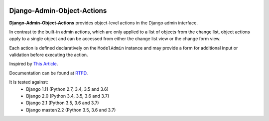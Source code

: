 |Build Status| |PyPI Version| |PyPI License| |Python Versions| |Django Versions| |Read the Docs|

Django-Admin-Object-Actions
===========================

**Django-Admin-Object-Actions** provides object-level actions in the Django
admin interface.

In contrast to the built-in admin actions, which are only applied to a list of
objects from the change list, object actions apply to a single object and can be
accessed from either the change list view or the change form view.

Each action is defined declaratively on the ``ModelAdmin`` instance and may
provide a form for additional input or validation before executing the action.

Inspired by `This Article <https://medium.com/@hakibenita/how-to-add-custom-action-buttons-to-django-admin-8d266f5b0d41>`_.

Documentation can be found at `RTFD <http://django-admin-object-actions.readthedocs.io/>`_.

It is tested against:
 * Django 1.11 (Python 2.7, 3.4, 3.5 and 3.6)
 * Django 2.0 (Python 3.4, 3.5, 3.6 and 3.7)
 * Django 2.1 (Python 3.5, 3.6 and 3.7)
 * Django master/2.2 (Python 3.5, 3.6 and 3.7)

.. |Build Status| image:: http://img.shields.io/travis/ninemoreminutes/django-admin-object-actions.svg
   :target: https://travis-ci.org/ninemoreminutes/django-admin-object-actions
.. |PyPI Version| image:: https://img.shields.io/pypi/v/django-admin-object-actions.svg
   :target: https://pypi.org/project/django-admin-object-actions/
.. |PyPI License| image:: https://img.shields.io/pypi/l/django-admin-object-actions.svg
   :target: https://pypi.org/project/django-admin-object-actions/
.. |Python Versions| image:: https://img.shields.io/pypi/pyversions/django-admin-object-actions.svg
   :target: https://pypi.org/project/django-admin-object-actions/
.. |Django Versions| image:: https://img.shields.io/pypi/djversions/django-admin-object-actions.svg
   :target: https://pypi.org/project/django-admin-object-actions/
.. |Read the Docs| image:: https://img.shields.io/readthedocs/django-admin-object-actions.svg
   :target: http://django-admin-object-actions.readthedocs.io/
